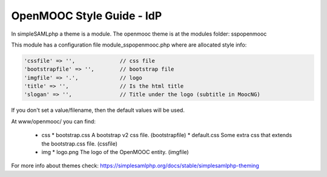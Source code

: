 OpenMOOC Style Guide - IdP
==========================

In simpleSAMLphp a theme is a module. The openmooc theme is at the modules folder: sspopenmooc

This module has a configuration file module_sspopenmooc.php where are allocated style info:

.. code-block:: none

    'cssfile' => '',              // css file
    'bootstrapfile' => '',        // bootstrap file  
    'imgfile' => '.',             // logo 
    'title' => '',                // Is the html title
    'slogan' => '',               // Title under the logo (subtitle in MoocNG)


If you don't set a value/filename, then the default values will be used. 

At www/openmooc/ you can find:

  * css
    * bootstrap.css A bootstrap v2 css file. (bootstrapfile)
    * default.css  Some extra css that extends the bootstrap.css file. (cssfile)
  * img
    * logo.png The logo of the OpenMOOC entity.  (imgfile)

For more info about themes check: https://simplesamlphp.org/docs/stable/simplesamlphp-theming
